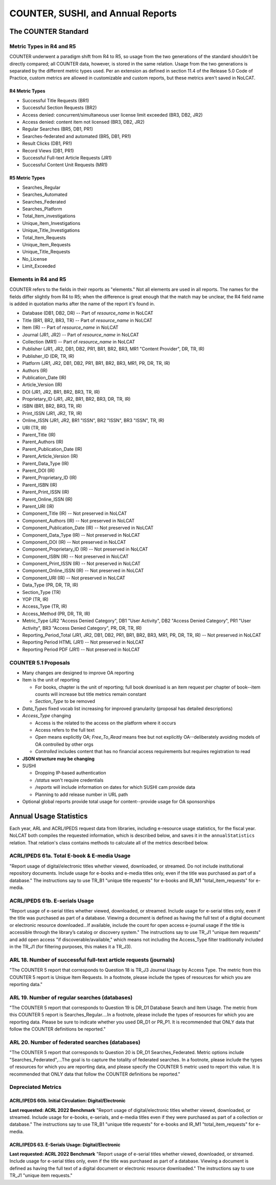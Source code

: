 COUNTER, SUSHI, and Annual Reports
##################################

The COUNTER Standard
********************

Metric Types in R4 and R5
=========================
COUNTER underwent a paradigm shift from R4 to R5, so usage from the two generations of the standard shouldn't be directly compared; all COUNTER data, however, is stored in the same relation. Usage from the two generations is separated by the different metric types used. Per an extension as defined in section 11.4 of the Release 5.0 Code of Practice, custom metrics are allowed in customizable and custom reports, but these metrics aren't saved in NoLCAT.

R4 Metric Types
---------------
* Successful Title Requests (BR1)
* Successful Section Requests (BR2)
* Access denied: concurrent/simultaneous user license limit exceeded (BR3, DB2, JR2)
* Access denied: content item not licensed (BR3, DB2, JR2)
* Regular Searches (BR5, DB1, PR1)
* Searches-federated and automated (BR5, DB1, PR1)
* Result Clicks (DB1, PR1)
* Record Views (DB1, PR1)
* Successful Full-text Article Requests (JR1)
* Successful Content Unit Requests (MR1)

R5 Metric Types
---------------
* Searches_Regular
* Searches_Automated
* Searches_Federated
* Searches_Platform
* Total_Item_investigations
* Unique_Item_Investigations
* Unique_Title_Investigations
* Total_Item_Requests
* Unique_Item_Requests
* Unique_Title_Requests
* No_License
* Limit_Exceeded

Elements in R4 and R5
=====================
COUNTER refers to the fields in their reports as "elements." Not all elements are used in all reports. The names for the fields differ slightly from R4 to R5; when the difference is great enough that the match may be unclear, the R4 field name is added in quotation marks after the name of the report it's found in.

* Database (DB1, DB2, DR) -- Part of `resource_name` in NoLCAT
* Title (BR1, BR2, BR3, TR) -- Part of `resource_name` in NoLCAT
* Item (IR) -- Part of `resource_name` in NoLCAT
* Journal (JR1, JR2) -- Part of `resource_name` in NoLCAT
* Collection (MR1) -- Part of `resource_name` in NoLCAT
* Publisher (JR1, JR2, DB1, DB2, PR1, BR1, BR2, BR3, MR1 "Content Provider", DR, TR, IR)
* Publisher_ID (DR, TR, IR)
* Platform (JR1, JR2, DB1, DB2, PR1, BR1, BR2, BR3, MR1, PR, DR, TR, IR)
* Authors (IR)
* Publication_Date (IR)
* Article_Version (IR)
* DOI (JR1, JR2, BR1, BR2, BR3, TR, IR)
* Proprietary_ID (JR1, JR2, BR1, BR2, BR3, DR, TR, IR)
* ISBN (BR1, BR2, BR3, TR, IR)
* Print_ISSN (JR1, JR2, TR, IR)
* Online_ISSN (JR1, JR2, BR1 "ISSN", BR2 "ISSN", BR3 "ISSN", TR, IR)
* URI (TR, IR)
* Parent_Title (IR)
* Parent_Authors (IR)
* Parent_Publication_Date (IR)
* Parent_Article_Version (IR)
* Parent_Data_Type (IR)
* Parent_DOI (IR)
* Parent_Proprietary_ID (IR)
* Parent_ISBN (IR)
* Parent_Print_ISSN (IR)
* Parent_Online_ISSN (IR)
* Parent_URI (IR)
* Component_Title (IR) -- Not preserved in NoLCAT
* Component_Authors (IR) -- Not preserved in NoLCAT
* Component_Publication_Date (IR) -- Not preserved in NoLCAT
* Component_Data_Type (IR) -- Not preserved in NoLCAT
* Component_DOI (IR) -- Not preserved in NoLCAT
* Component_Proprietary_ID (IR) -- Not preserved in NoLCAT
* Component_ISBN (IR) -- Not preserved in NoLCAT
* Component_Print_ISSN (IR) -- Not preserved in NoLCAT
* Component_Online_ISSN (IR) -- Not preserved in NoLCAT
* Component_URI (IR) -- Not preserved in NoLCAT
* Data_Type (PR, DR, TR, IR)
* Section_Type (TR)
* YOP (TR, IR)
* Access_Type (TR, IR)
* Access_Method (PR, DR, TR, IR)
* Metric_Type (JR2 "Access Denied Category", DB1 "User Activity", DB2 "Access Denied Category", PR1 "User Activity", BR3 "Access Denied Category", PR, DR, TR, IR)
* Reporting_Period_Total (JR1, JR2, DB1, DB2, PR1, BR1, BR2, BR3, MR1, PR, DR, TR, IR) -- Not preserved in NoLCAT
* Reporting Period HTML (JR1) -- Not preserved in NoLCAT
* Reporting Period PDF (JR1) -- Not preserved in NoLCAT

COUNTER 5.1 Proposals
=====================
* Many changes are designed to improve OA reporting
* Item is the unit of reporting

  * For books, chapter is the unit of reporting; full book download is an item request per chapter of book--item counts will increase but title metrics remain constant
  * `Section_Type` to be removed

* `Data_Types` fixed vocab list increasing for improved granularity (proposal has detailed descriptions)
* `Access_Type` changing

  * Access is the related to the access on the platform where it occurs
  * Access refers to the full text
  * `Open` means explicitly OA; `Free_To_Read` means free but not explicitly OA--deliberately avoiding models of OA controlled by other orgs
  * `Controlled` includes content that has no financial access requirements but requires registration to read

* **JSON structure may be changing**
* SUSHI

  * Dropping IP-based authentication
  * `/status` won't require credentials
  * `/reports` will include information on dates for which SUSHI cam provide data
  * Planning to add release number in URL path

* Optional global reports provide total usage for content--provide usage for OA sponsorships

Annual Usage Statistics
***********************
Each year, ARL and ACRL/IPEDS request data from libraries, including e-resource usage statistics, for the fiscal year. NoLCAT both compiles the requested information, which is described below, and saves it in the ``annualStatistics`` relation. That relation's class contains methods to calculate all of the metrics described below.

ACRL/IPEDS 61a. Total E-book & E-media Usage
============================================
"Report usage of digital/electronic titles whether viewed, downloaded, or streamed. Do not include institutional repository documents. Include usage for e-books and e-media titles only, even if the title was purchased as part of a database." The instructions say to use TR_B1 "unique title requests" for e-books and IR_M1 "total_item_requests" for e-media.

ACRL/IPEDS 61b. E-serials Usage
===============================
"Report usage of e-serial titles whether viewed, downloaded, or streamed. Include usage for e-serial titles only, even if the title was purchased as part of a database. Viewing a document is defined as having the full text of a digital document or electronic resource downloaded...If available, include the count for open access e-journal usage if the title is accessible through the library’s catalog or discovery system." The instructions say to use TR_J1 "unique item requests" and add open access "if discoverable/available," which means not including the Access_Type filter traditionally included in the TR_J1 (for filtering purposes, this makes it a TR_J3).

ARL 18. Number of successful full-text article requests (journals)
==================================================================
"The COUNTER 5 report that corresponds to Question 18 is TR_J3 Journal Usage by Access Type. The metric from this COUNTER 5 report is Unique Item Requests. In a footnote, please include the types of resources for which you are reporting data."

ARL 19. Number of regular searches (databases)
==============================================
"The COUNTER 5 report that corresponds to Question 19 is DR_D1 Database Search and Item Usage. The metric from this COUNTER 5 report is Searches_Regular....In a footnote, please include the types of resources for which you are reporting data. Please be sure to indicate whether you used DR_D1 or PR_P1. It is recommended that ONLY data that follow the COUNTER definitions be reported."

ARL 20. Number of federated searches (databases)
================================================
"The COUNTER 5 report that corresponds to Question 20 is DR_D1 Searches_Federated. Metric options include "Searches_Federated",...The goal is to capture the totality of federated searches. In a footnote, please include the types of resources for which you are reporting data, and please specify the COUNTER 5 metric used to report this value. It is recommended that ONLY data that follow the COUNTER definitions be reported."

Depreciated Metrics
===================

ACRL/IPEDS 60b. Initial Circulation: Digital/Electronic
-------------------------------------------------------
**Last requested: ACRL 2022 Benchmark**
"Report usage of digital/electronic titles whether viewed, downloaded, or streamed. Include usage for e-books, e-serials, and e-media titles even if they were purchased as part of a collection or database." The instructions say to use TR_B1 "unique title requests" for e-books and IR_M1 "total_item_requests" for e-media.

ACRL/IPEDS 63. E-Serials Usage: Digital/Electronic
--------------------------------------------------
**Last requested: ACRL 2022 Benchmark**
"Report usage of e-serial titles whether viewed, downloaded, or streamed. Include usage for e-serial titles only, even if the title was purchased as part of a database. Viewing a document is defined as having the full text of a digital document or electronic resource downloaded." The instructions say to use TR_J1 "unique item requests."
